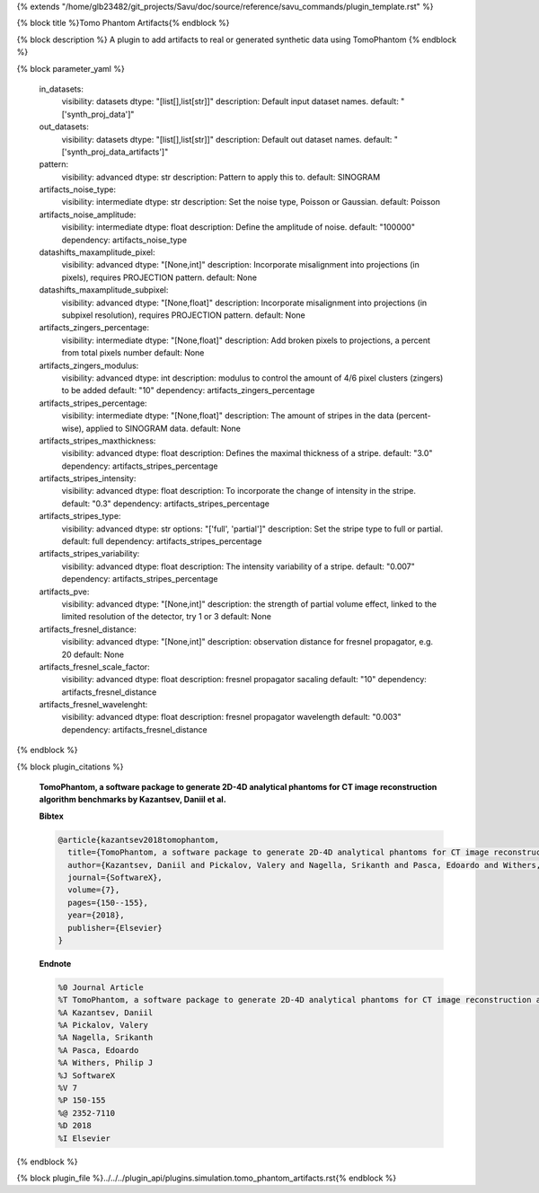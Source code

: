 {% extends "/home/glb23482/git_projects/Savu/doc/source/reference/savu_commands/plugin_template.rst" %}

{% block title %}Tomo Phantom Artifacts{% endblock %}

{% block description %}
A plugin to add artifacts to real or generated synthetic data using TomoPhantom 
{% endblock %}

{% block parameter_yaml %}

        in_datasets:
            visibility: datasets
            dtype: "[list[],list[str]]"
            description: Default input dataset names.
            default: "['synth_proj_data']"
        
        out_datasets:
            visibility: datasets
            dtype: "[list[],list[str]]"
            description: Default out dataset names.
            default: "['synth_proj_data_artifacts']"
        
        pattern:
            visibility: advanced
            dtype: str
            description: Pattern to apply this to.
            default: SINOGRAM
        
        artifacts_noise_type:
            visibility: intermediate
            dtype: str
            description: Set the noise type, Poisson or Gaussian.
            default: Poisson
        
        artifacts_noise_amplitude:
            visibility: intermediate
            dtype: float
            description: Define the amplitude of noise.
            default: "100000"
            dependency: artifacts_noise_type
        
        datashifts_maxamplitude_pixel:
            visibility: advanced
            dtype: "[None,int]"
            description: Incorporate misalignment into projections (in pixels), requires PROJECTION pattern.
            default: None
        
        datashifts_maxamplitude_subpixel:
            visibility: advanced
            dtype: "[None,float]"
            description: Incorporate misalignment into projections (in subpixel resolution), requires PROJECTION pattern.
            default: None
        
        artifacts_zingers_percentage:
            visibility: intermediate
            dtype: "[None,float]"
            description: Add broken pixels to projections, a percent from total pixels number
            default: None
        
        artifacts_zingers_modulus:
            visibility: advanced
            dtype: int
            description: modulus to control the amount of 4/6 pixel clusters (zingers) to be added
            default: "10"
            dependency: artifacts_zingers_percentage
        
        artifacts_stripes_percentage:
            visibility: intermediate
            dtype: "[None,float]"
            description: The amount of stripes in the data (percent-wise), applied to SINOGRAM data.
            default: None
        
        artifacts_stripes_maxthickness:
            visibility: advanced
            dtype: float
            description: Defines the maximal thickness of a stripe.
            default: "3.0"
            dependency: artifacts_stripes_percentage
        
        artifacts_stripes_intensity:
            visibility: advanced
            dtype: float
            description: To incorporate the change of intensity in the stripe.
            default: "0.3"
            dependency: artifacts_stripes_percentage
        
        artifacts_stripes_type:
            visibility: advanced
            dtype: str
            options: "['full', 'partial']"
            description: Set the stripe type to full or partial.
            default: full
            dependency: artifacts_stripes_percentage
        
        artifacts_stripes_variability:
            visibility: advanced
            dtype: float
            description: The intensity variability of a stripe.
            default: "0.007"
            dependency: artifacts_stripes_percentage
        
        artifacts_pve:
            visibility: advanced
            dtype: "[None,int]"
            description: the strength of partial volume effect, linked to the               limited resolution of the detector, try 1 or 3
            default: None
        
        artifacts_fresnel_distance:
            visibility: advanced
            dtype: "[None,int]"
            description: observation distance for fresnel propagator, e.g. 20
            default: None
        
        artifacts_fresnel_scale_factor:
            visibility: advanced
            dtype: float
            description: fresnel propagator sacaling
            default: "10"
            dependency: artifacts_fresnel_distance
        
        artifacts_fresnel_wavelenght:
            visibility: advanced
            dtype: float
            description: fresnel propagator wavelength
            default: "0.003"
            dependency: artifacts_fresnel_distance
        
{% endblock %}

{% block plugin_citations %}
        
        **TomoPhantom, a software package to generate 2D-4D analytical phantoms for CT image reconstruction algorithm benchmarks by Kazantsev, Daniil et al.**
        
        **Bibtex**
        
        .. code-block:: none
        
            @article{kazantsev2018tomophantom,
              title={TomoPhantom, a software package to generate 2D-4D analytical phantoms for CT image reconstruction algorithm benchmarks},
              author={Kazantsev, Daniil and Pickalov, Valery and Nagella, Srikanth and Pasca, Edoardo and Withers, Philip J},
              journal={SoftwareX},
              volume={7},
              pages={150--155},
              year={2018},
              publisher={Elsevier}
            }
            
        
        **Endnote**
        
        .. code-block:: none
        
            %0 Journal Article
            %T TomoPhantom, a software package to generate 2D-4D analytical phantoms for CT image reconstruction algorithm benchmarks
            %A Kazantsev, Daniil
            %A Pickalov, Valery
            %A Nagella, Srikanth
            %A Pasca, Edoardo
            %A Withers, Philip J
            %J SoftwareX
            %V 7
            %P 150-155
            %@ 2352-7110
            %D 2018
            %I Elsevier
            
        
        
{% endblock %}

{% block plugin_file %}../../../plugin_api/plugins.simulation.tomo_phantom_artifacts.rst{% endblock %}
